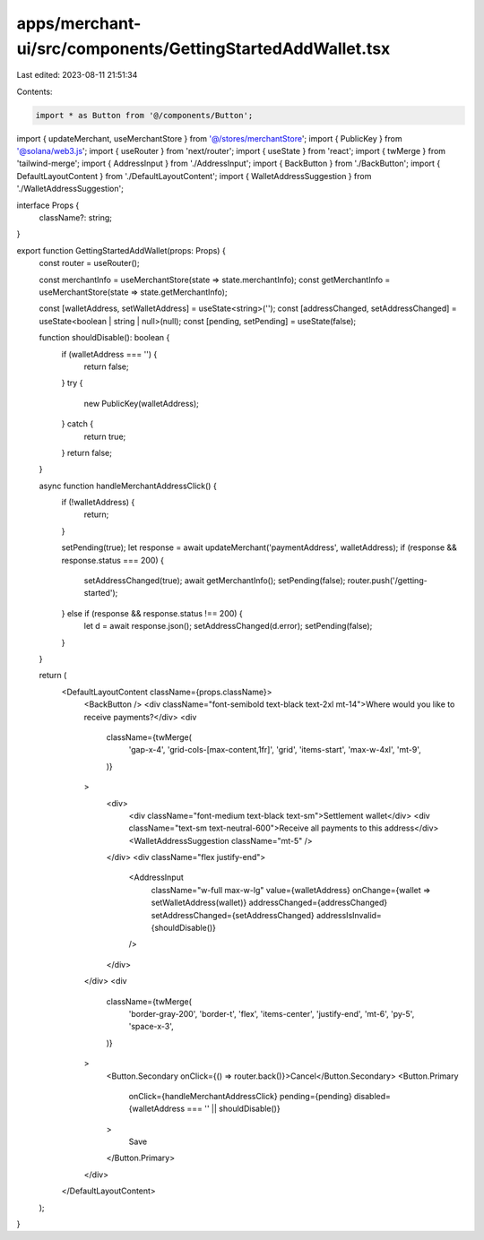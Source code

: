 apps/merchant-ui/src/components/GettingStartedAddWallet.tsx
===========================================================

Last edited: 2023-08-11 21:51:34

Contents:

.. code-block:: tsx

    import * as Button from '@/components/Button';
import { updateMerchant, useMerchantStore } from '@/stores/merchantStore';
import { PublicKey } from '@solana/web3.js';
import { useRouter } from 'next/router';
import { useState } from 'react';
import { twMerge } from 'tailwind-merge';
import { AddressInput } from './AddressInput';
import { BackButton } from './BackButton';
import { DefaultLayoutContent } from './DefaultLayoutContent';
import { WalletAddressSuggestion } from './WalletAddressSuggestion';

interface Props {
    className?: string;
}

export function GettingStartedAddWallet(props: Props) {
    const router = useRouter();

    const merchantInfo = useMerchantStore(state => state.merchantInfo);
    const getMerchantInfo = useMerchantStore(state => state.getMerchantInfo);

    const [walletAddress, setWalletAddress] = useState<string>('');
    const [addressChanged, setAddressChanged] = useState<boolean | string | null>(null);
    const [pending, setPending] = useState(false);

    function shouldDisable(): boolean {
        if (walletAddress === '') {
            return false;
        }
        try {
            new PublicKey(walletAddress);
        } catch {
            return true;
        }
        return false;
    }

    async function handleMerchantAddressClick() {
        if (!walletAddress) {
            return;
        }

        setPending(true);
        let response = await updateMerchant('paymentAddress', walletAddress);
        if (response && response.status === 200) {
            setAddressChanged(true);
            await getMerchantInfo();
            setPending(false);
            router.push('/getting-started');
        } else if (response && response.status !== 200) {
            let d = await response.json();
            setAddressChanged(d.error);
            setPending(false);
        }
    }

    return (
        <DefaultLayoutContent className={props.className}>
            <BackButton />
            <div className="font-semibold text-black text-2xl mt-14">Where would you like to receive payments?</div>
            <div
                className={twMerge(
                    'gap-x-4',
                    'grid-cols-[max-content,1fr]',
                    'grid',
                    'items-start',
                    'max-w-4xl',
                    'mt-9',
                )}
            >
                <div>
                    <div className="font-medium text-black text-sm">Settlement wallet</div>
                    <div className="text-sm text-neutral-600">Receive all payments to this address</div>
                    <WalletAddressSuggestion className="mt-5" />
                </div>
                <div className="flex justify-end">
                    <AddressInput
                        className="w-full max-w-lg"
                        value={walletAddress}
                        onChange={wallet => setWalletAddress(wallet)}
                        addressChanged={addressChanged}
                        setAddressChanged={setAddressChanged}
                        addressIsInvalid={shouldDisable()}
                    />
                </div>
            </div>
            <div
                className={twMerge(
                    'border-gray-200',
                    'border-t',
                    'flex',
                    'items-center',
                    'justify-end',
                    'mt-6',
                    'py-5',
                    'space-x-3',
                )}
            >
                <Button.Secondary onClick={() => router.back()}>Cancel</Button.Secondary>
                <Button.Primary
                    onClick={handleMerchantAddressClick}
                    pending={pending}
                    disabled={walletAddress === '' || shouldDisable()}
                >
                    Save
                </Button.Primary>
            </div>
        </DefaultLayoutContent>
    );
}


